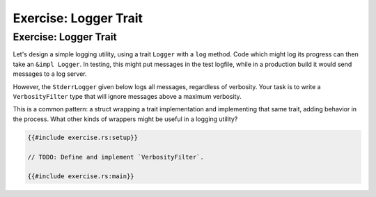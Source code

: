 ========================
Exercise: Logger Trait
========================

------------------------
Exercise: Logger Trait
------------------------

Let's design a simple logging utility, using a trait ``Logger`` with a
``log`` method. Code which might log its progress can then take an
``&impl Logger``. In testing, this might put messages in the test
logfile, while in a production build it would send messages to a log
server.

However, the ``StderrLogger`` given below logs all messages, regardless
of verbosity. Your task is to write a ``VerbosityFilter`` type that will
ignore messages above a maximum verbosity.

This is a common pattern: a struct wrapping a trait implementation and
implementing that same trait, adding behavior in the process. What other
kinds of wrappers might be useful in a logging utility?

.. code:: rust,compile_fail

   {{#include exercise.rs:setup}}

   // TODO: Define and implement `VerbosityFilter`.

   {{#include exercise.rs:main}}
